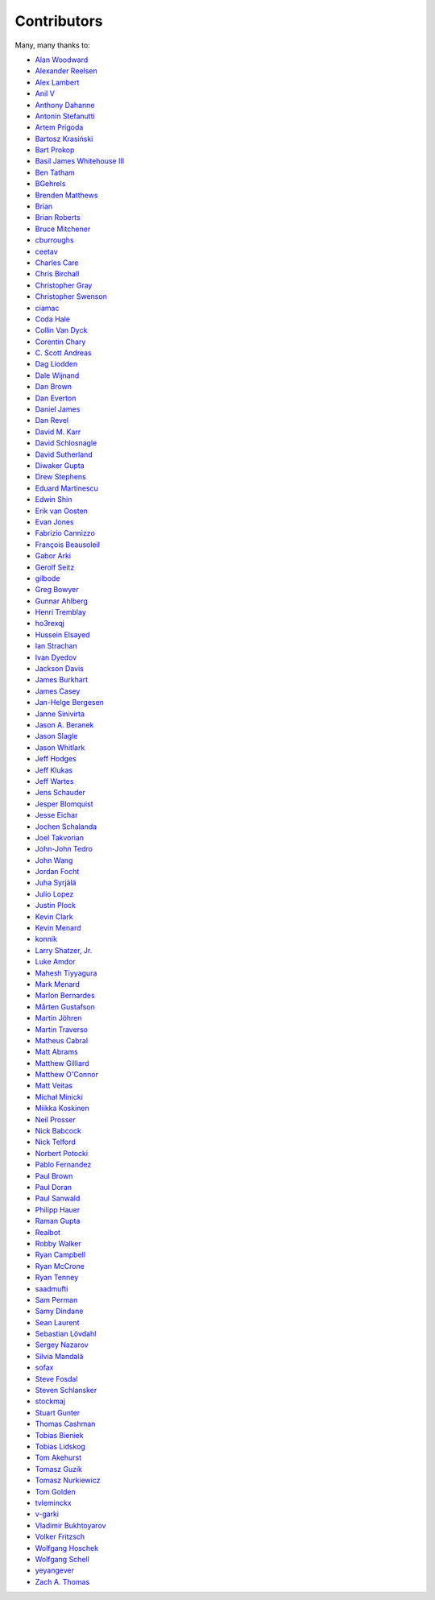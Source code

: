 .. _about-contributors:

############
Contributors
############

Many, many thanks to:

* `Alan Woodward <https://github.com/romseygeek>`_
* `Alexander Reelsen <https://github.com/spinscale>`_
* `Alex Lambert <https://github.com/alambert>`_
* `Anil V <https://github.com/avaitla>`_
* `Anthony Dahanne <https://github.com/anthonydahanne>`_
* `Antonin Stefanutti <https://github.com/astefanutti>`_
* `Artem Prigoda <https://github.com/arteam>`_
* `Bartosz Krasiński <https://github.com/krasinski>`_
* `Bart Prokop <https://github.com/bartprokop>`_
* `Basil James Whitehouse III <https://github.com/basil3whitehouse>`_
* `Ben Tatham <https://github.com/bentatham>`_
* `BGehrels <https://github.com/BGehrels>`_
* `Brenden Matthews <https://github.com/brndnmtthws>`_
* `Brian  <https://github.com/codelotus>`_
* `Brian Roberts <https://github.com/flicken>`_
* `Bruce Mitchener <https://github.com/waywardmonkeys>`_
* `cburroughs <https://github.com/cburroughs>`_
* `ceetav <https://github.com/ceetav>`_
* `Charles Care <https://github.com/ccare>`_
* `Chris Birchall <https://github.com/cb372>`_
* `Christopher Gray <https://github.com/chrisgray>`_
* `Christopher Swenson <https://github.com/swenson>`_
* `ciamac <https://github.com/ciamac>`_
* `Coda Hale <https://github.com/codahale>`_
* `Collin Van Dyck <https://github.com/collinvandyck>`_
* `Corentin Chary <https://github.com/iksaif>`_
* `C. Scott Andreas <https://github.com/cscotta>`_
* `Dag Liodden <https://github.com/daggerrz>`_
* `Dale Wijnand <https://github.com/dwijnand>`_
* `Dan Brown <https://github.com/jdanbrown>`_
* `Dan Everton <https://github.com/deverton>`_
* `Daniel James <https://github.com/dwhjames>`_
* `Dan Revel <https://github.com/nopolabs>`_
* `David M. Karr <https://github.com/davidmichaelkarr>`_
* `David Schlosnagle <https://github.com/schlosna>`_
* `David Sutherland <https://github.com/djsutho>`_
* `Diwaker Gupta <https://github.com/diwakergupta>`_
* `Drew Stephens <https://github.com/dinomite>`_
* `Eduard Martinescu <https://github.com/Arvoreen>`_
* `Edwin Shin <https://github.com/eddies>`_
* `Erik van Oosten <https://github.com/erikvanoosten>`_
* `Evan Jones <https://github.com/evanj>`_
* `Fabrizio Cannizzo <https://github.com/smartrics>`_
* `François Beausoleil <https://github.com/francois>`_
* `Gabor Arki <https://github.com/arkigabor>`_
* `Gerolf Seitz <https://github.com/gseitz>`_
* `gilbode <https://github.com/gilbode>`_
* `Greg Bowyer <https://github.com/GregBowyer>`_
* `Gunnar Ahlberg <https://github.com/gunnarahlberg>`_
* `Henri Tremblay <https://github.com/henri-tremblay>`_
* `ho3rexqj <https://github.com/ho3rexqj>`_
* `Hussein Elsayed <https://github.com/husseincoder>`_
* `Ian Strachan <https://github.com/ianestrachan>`_
* `Ivan Dyedov <https://github.com/idyedov>`_
* `Jackson Davis <https://github.com/jcdavis>`_
* `James Burkhart <https://github.com/fourk>`_
* `James Casey <https://github.com/jamesc>`_
* `Jan-Helge Bergesen <https://github.com/jhberges>`_
* `Janne Sinivirta <https://github.com/vertti>`_
* `Jason A. Beranek <https://github.com/jasonberanek>`_
* `Jason Slagle <https://github.com/jmslagle>`_
* `Jason Whitlark <https://github.com/jwhitlark>`_
* `Jeff Hodges <https://github.com/jmhodges>`_
* `Jeff Klukas <https://github.com/jklukas>`_
* `Jeff Wartes <https://github.com/randomstatistic>`_
* `Jens Schauder <https://github.com/schauder>`_
* `Jesper Blomquist <https://github.com/jebl01>`_
* `Jesse Eichar <https://github.com/jesseeichar>`_
* `Jochen Schalanda <https://github.com/joschi>`_
* `Joel Takvorian <https://github.com/jotak>`_
* `John-John Tedro <https://github.com/udoprog>`_
* `John Wang <https://github.com/javasoze>`_
* `Jordan Focht <https://github.com/jfocht>`_
* `Juha Syrjälä <https://github.com/jsyrjala>`_
* `Julio Lopez <https://github.com/julio-maginatics>`_
* `Justin Plock <https://github.com/jplock>`_
* `Kevin Clark <https://github.com/kevinclark>`_
* `Kevin Menard <https://github.com/nirvdrum>`_
* `konnik <https://github.com/konnik>`_
* `Larry Shatzer, Jr. <https://github.com/larrys>`_
* `Luke Amdor <https://github.com/rubbish>`_
* `Mahesh Tiyyagura <https://github.com/tmahesh>`_
* `Mark Menard <https://github.com/MarkMenard>`_
* `Marlon Bernardes <https://github.com/marlonbernardes>`_
* `Mårten Gustafson <https://github.com/chids>`_
* `Martin Jöhren <https://github.com/matlockx>`_
* `Martin Traverso <https://github.com/martint>`_
* `Matheus Cabral <https://github.com/mcgois>`_
* `Matt Abrams <https://github.com/abramsm>`_
* `Matthew Gilliard <https://github.com/mjg123>`_
* `Matthew O'Connor <https://github.com/oconnor0>`_
* `Matt Veitas <https://github.com/mveitas>`_
* `Michał Minicki <https://github.com/martel>`_
* `Miikka Koskinen <https://github.com/miikka>`_
* `Neil Prosser <https://github.com/neilprosser>`_
* `Nick Babcock <https://github.com/nickbabcock>`_
* `Nick Telford <https://github.com/nicktelford>`_
* `Norbert Potocki <https://github.com/norbertpotocki>`_
* `Pablo Fernandez <https://github.com/fernandezpablo85>`_
* `Paul Brown <https://github.com/prb>`_
* `Paul Doran <https://github.com/dorzey>`_
* `Paul Sanwald <https://github.com/pcsanwald>`_
* `Philipp Hauer <https://github.com/phauer>`_
* `Raman Gupta <https://github.com/rocketraman>`_
* `Realbot <https://github.com/realbot>`_
* `Robby Walker <https://github.com/robbywalker>`_
* `Ryan Campbell <https://github.com/recampbell>`_
* `Ryan McCrone <https://github.com/rwmccro>`_
* `Ryan Tenney <https://github.com/ryantenney>`_
* `saadmufti <https://github.com/saadmufti>`_
* `Sam Perman <https://github.com/samperman>`_
* `Samy Dindane <https://github.com/Dinduks>`_
* `Sean Laurent <https://github.com/organicveggie>`_
* `Sebastian Lövdahl <https://github.com/slovdahl>`_
* `Sergey Nazarov <https://github.com/phearnot>`_
* `Silvia Mandalà <https://github.com/simad>`_
* `sofax <https://github.com/sofax>`_
* `Steve Fosdal <https://github.com/sfosdal>`_
* `Steven Schlansker <https://github.com/stevenschlansker>`_
* `stockmaj <https://github.com/stockmaj>`_
* `Stuart Gunter <https://github.com/stuartgunter>`_
* `Thomas Cashman <https://github.com/tomcashman>`_
* `Tobias Bieniek <https://github.com/Turbo87>`_
* `Tobias Lidskog <https://github.com/tobli>`_
* `Tom Akehurst <https://github.com/tomakehurst>`_
* `Tomasz Guzik <https://github.com/tguzik>`_
* `Tomasz Nurkiewicz <https://github.com/nurkiewicz>`_
* `Tom Golden <https://github.com/TomRK1089>`_
* `tvleminckx <https://github.com/tvleminckx>`_
* `v-garki <https://github.com/v-garki>`_
* `Vladimir Bukhtoyarov <https://github.com/vladimir-bukhtoyarov>`_
* `Volker Fritzsch <https://github.com/volker>`_
* `Wolfgang Hoschek <https://github.com/whoschek>`_
* `Wolfgang Schell <https://github.com/jetztgradnet>`_
* `yeyangever <https://github.com/yeyangever>`_
* `Zach A. Thomas <https://github.com/zathomas>`_
